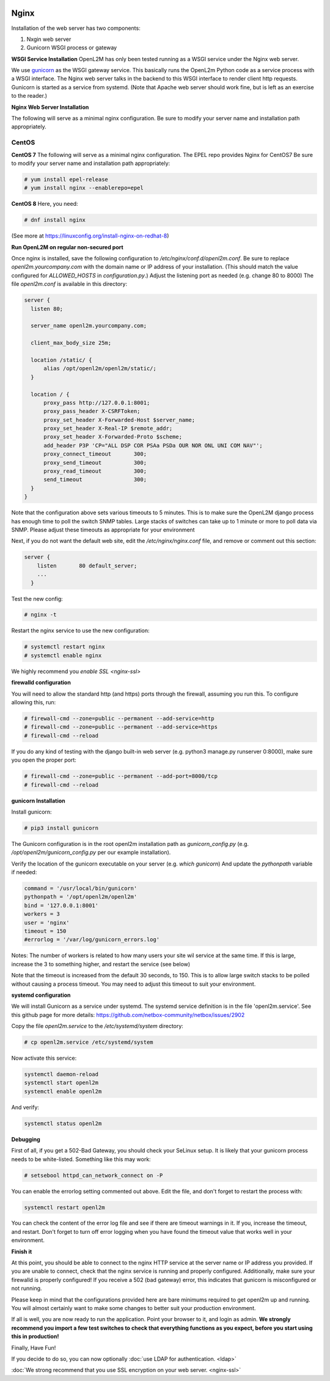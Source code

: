 .. image:: ../_static/openl2m_logo.png

=====
Nginx
=====

Installation of the web server has two components:

#. Nxgin web server
#. Gunicorn WSGI process or gateway

**WSGI Service Installation**
OpenL2M has only been tested running as a WSGI service under the Nginx web server.

We use gunicorn_ as the WSGI gateway service. This basically runs the OpenL2m Python code as a service process
with a WSGI interface. The Nginx web server talks in the backend to this WSGI interface to render client http requests.
Gunicorn is started as a service from systemd.
(Note that Apache web server should work fine, but is left as an exercise to the reader.)

.. _gunicorn: http://gunicorn.org/

**Nginx Web Server Installation**

The following will serve as a minimal nginx configuration.
Be sure to modify your server name and installation path appropriately.

CentOS
======

**CentOS 7**
The following will serve as a minimal nginx configuration. The EPEL repo provides Nginx for CentOS7
Be sure to modify your server name and installation path appropriately:

.. code-block:: bash

  # yum install epel-release
  # yum install nginx --enablerepo=epel

**CentOS 8**
Here, you need:

.. code-block:: bash

  # dnf install nginx

(See more at https://linuxconfig.org/install-nginx-on-redhat-8)

**Run OpenL2M on regular non-secured port**

Once nginx is installed, save the following configuration to `/etc/nginx/conf.d/openl2m.conf`.
Be sure to replace `openl2m.yourcompany.com` with the domain name or IP address of your installation.
(This should match the value configured for `ALLOWED_HOSTS` in `configuration.py`.)
Adjust the listening port as needed (e.g. change 80 to 8000)
The file *openl2m.conf* is available in this directory:

.. code-block:: bash

  server {
    listen 80;

    server_name openl2m.yourcompany.com;

    client_max_body_size 25m;

    location /static/ {
        alias /opt/openl2m/openl2m/static/;
    }

    location / {
        proxy_pass http://127.0.0.1:8001;
        proxy_pass_header X-CSRFToken;
        proxy_set_header X-Forwarded-Host $server_name;
        proxy_set_header X-Real-IP $remote_addr;
        proxy_set_header X-Forwarded-Proto $scheme;
        add_header P3P 'CP="ALL DSP COR PSAa PSDa OUR NOR ONL UNI COM NAV"';
        proxy_connect_timeout       300;
        proxy_send_timeout          300;
        proxy_read_timeout          300;
        send_timeout                300;
    }
  }

Note that the configuration above sets various timeouts to 5 minutes.
This is to make sure the OpenL2M django process has enough time to poll the switch SNMP tables.
Large stacks of switches can take up to 1 minute or more to poll data via SNMP.
Please adjust these timeouts as appropriate for your environment

Next, if you do not want the default web site, edit the `/etc/nginx/nginx.conf` file,
and remove or comment out this section:

.. code-block:: bash

  server {
      listen       80 default_server;
      ...
    }

Test the new config:

.. code-block:: bash

  # nginx -t

Restart the nginx service to use the new configuration:

.. code-block:: bash

  # systemctl restart nginx
  # systemctl enable nginx

We highly recommend you `enable SSL <nginx-ssl>`

**firewalld configuration**

You will need to allow the standard http (and https) ports through the firewall, assuming you run this.
To configure allowing this, run:

.. code-block:: bash

  # firewall-cmd --zone=public --permanent --add-service=http
  # firewall-cmd --zone=public --permanent --add-service=https
  # firewall-cmd --reload

If you do any kind of testing with the django built-in web server (e.g. python3 manage.py runserver 0:8000),
make sure you open the proper port:

.. code-block:: bash

  # firewall-cmd --zone=public --permanent --add-port=8000/tcp
  # firewall-cmd --reload



**gunicorn Installation**

Install gunicorn:

.. code-block:: bash

  # pip3 install gunicorn

The Gunicorn configuration is in the root openl2m installation path as `gunicorn_config.py`
(e.g. `/opt/openl2m/gunicorn_config.py` per our example installation).

Verify the location of the gunicorn executable on your server (e.g. `which gunicorn`)
And update the `pythonpath` variable if needed:

.. code-block:: bash

  command = '/usr/local/bin/gunicorn'
  pythonpath = '/opt/openl2m/openl2m'
  bind = '127.0.0.1:8001'
  workers = 3
  user = 'nginx'
  timeout = 150
  #errorlog = '/var/log/gunicorn_errors.log'

Notes:
The number of workers is related to how many users your site wil service at the same time.
If this is large, increase the 3 to something higher, and restart the service (see below)

Note that the timeout is increased from the default 30 seconds, to 150.
This is to allow large switch stacks to be polled without causing a process timeout.
You may need to adjust this timeout to suit your environment.

**systemd configuration**

We will install Gunicorn as a service under systemd. The systemd service definition is in the file 'openl2m.service'.
See this github page for more details: https://github.com/netbox-community/netbox/issues/2902

Copy the file *openl2m.service* to the */etc/systemd/system* directory:

.. code-block:: bash

  # cp openl2m.service /etc/systemd/system

Now activate this service:

.. code-block:: bash

  systemctl daemon-reload
  systemctl start openl2m
  systemctl enable openl2m

And verify:

.. code-block:: bash

  systemctl status openl2m

**Debugging**

First of all, if you get a 502-Bad Gateway, you should check your SeLinux setup. It is likely that
your gunicorn process needs to be white-listed. Something like this may work:

.. code-block:: bash

  # setsebool httpd_can_network_connect on -P

You can enable the errorlog setting commented out above. Edit the file,
and don't forget to restart the process with:

.. code-block:: bash

  systemctl restart openl2m

You can check the content of the error log file and see if there are timeout warnings in it.
If you, increase the timeout, and restart. Don't forget to turn off error logging when you have
found the timeout value that works well in your environment.

**Finish it**

At this point, you should be able to connect to the nginx HTTP service at the server name or IP address you provided.
If you are unable to connect, check that the nginx service is running and properly configured.
Additionally,  make sure your firewalld is properly configured!
If you receive a 502 (bad gateway) error, this indicates that gunicorn is misconfigured or not running.

Please keep in mind that the configurations provided here are bare minimums required to get openl2m up and running.
You will almost certainly want to make some changes to better suit your production environment.

If all is well, you are now ready to run the application. Point your browser to it,
and login as admin. **We strongly recommend you import a few test switches to
check that everything functions as you expect, before you start using this in production!**

Finally, Have Fun!

If you decide to do so, you can now optionally :doc:`use LDAP for authentication. <ldap>`

:doc:`We strong recommend that you use SSL encryption on your web server. <nginx-ssl>`
